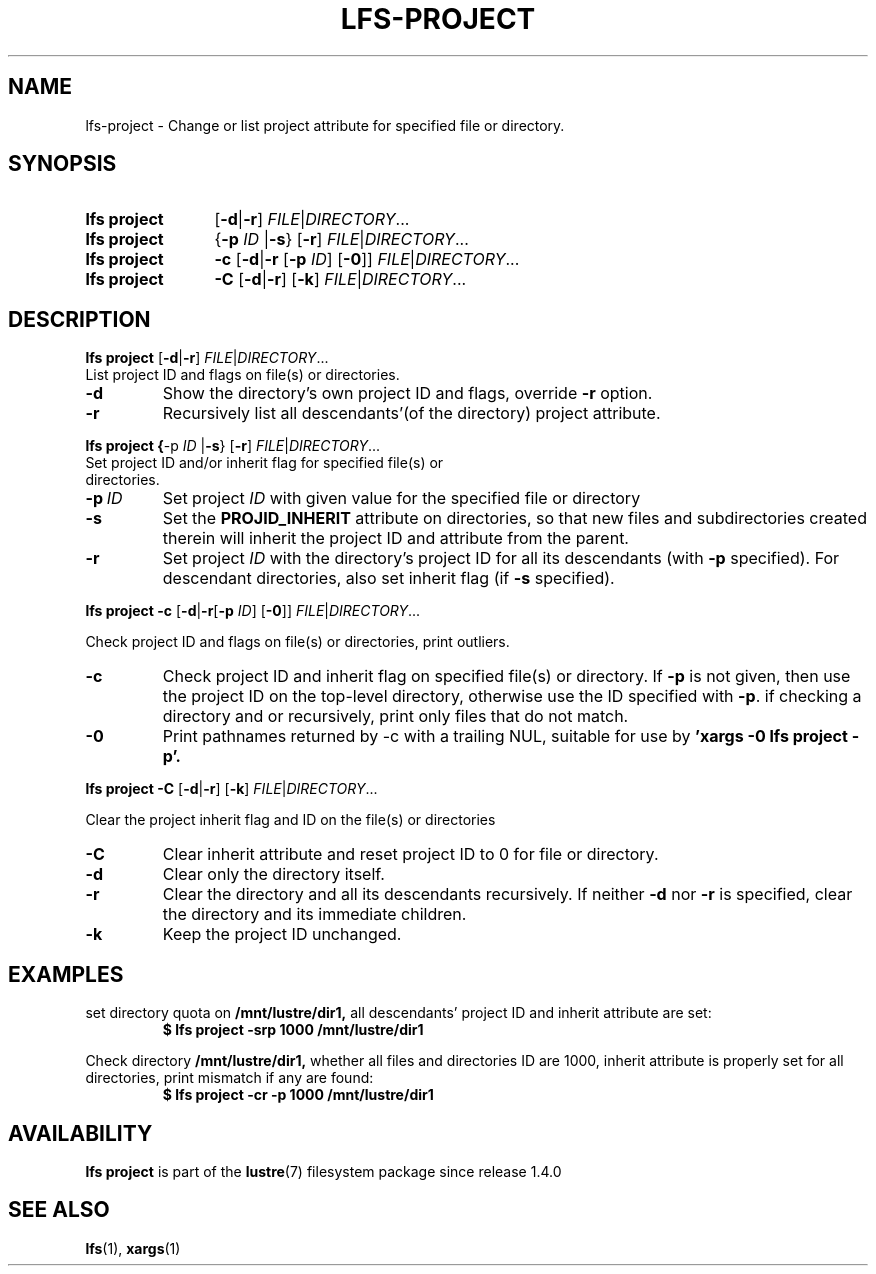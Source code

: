 .TH LFS-PROJECT 1 2025-01-24 "Lustre" "Lustre User Utilities"
.SH NAME
lfs-project \- Change or list project attribute for specified file or directory.
.SH SYNOPSIS
.SY "lfs project"
.RB [ -d | -r ]
.IR FILE | DIRECTORY ...
.SY "lfs project"
.RB { -p
.I ID
.RB | -s }
.RB [ -r ]
.IR FILE | DIRECTORY ...
.SY "lfs project"
.B -c
.RB [ -d | -r
.RB [ -p
.IR ID ]
.RB [ -0 ]]
.IR FILE | DIRECTORY ...
.SY "lfs project"
.B -C
.RB [ -d | -r ]
.RB [ -k ]
.IR FILE | DIRECTORY ...
.YS
.SH DESCRIPTION
.BR "lfs project"
.RB [ -d | -r ]
.IR FILE | DIRECTORY ...
.TP
List project ID and flags on file(s) or directories.
.TP
.B -d
Show the directory's own project ID and flags, override
.B -r
option.
.TP
.B -r
Recursively list all descendants'(of the directory) project attribute.
.PP
.BR "lfs project"
.BR { -p
.I ID
.RB | -s }
.RB [ -r ]
.IR FILE | DIRECTORY ...
.TP
Set project ID and/or inherit flag for specified file(s) or directories.
.TP
.BI -p \ ID
Set project
.I ID
with given value for the specified file or directory
.TP
.B -s
Set the
.B PROJID_INHERIT
attribute on directories, so that new files and subdirectories created
therein will inherit the project ID and attribute from the parent.
.TP
.B -r
Set project
.I ID
with the directory's project ID for all its descendants (with
.B -p
specified). For descendant directories, also set
inherit flag (if
.B -s
specified).
.PP
.BR "lfs project"
.B -c
.RB [ -d | -r [ -p
.IR ID ]
.RB [ -0 ]]
.IR FILE | DIRECTORY ...
.PP
Check project ID and flags on file(s) or directories, print outliers.
.TP
.B -c
Check project ID and inherit flag on specified file(s) or directory. If
.B -p
is not given, then use the project ID on the top-level directory,
otherwise use the ID specified with
.BR -p .
if checking a directory and or recursively, print only files that do not match.
.TP
.B -0
Print pathnames returned by -c with a trailing NUL, suitable for use by
.B 'xargs -0 lfs project -p'.
.PP
.BR "lfs project"
.B -C
.RB [ -d | -r ]
.RB [ -k ]
.IR FILE | DIRECTORY ...
.PP
Clear the project inherit flag and ID on the file(s) or directories
.TP
.B -C
Clear inherit attribute and reset project ID to 0 for file or directory.
.TP
.B -d
Clear only the directory itself.
.TP
.B -r
Clear the directory and all its descendants recursively. If neither
.B -d
nor
.B -r
is specified, clear the directory and its
immediate children.
.TP
.B -k
Keep the project ID unchanged.
.SH EXAMPLES
set directory quota on
.BR /mnt/lustre/dir1,
all descendants' project ID and inherit attribute are set:
.EX
.RS
.B $ lfs project -srp 1000 /mnt/lustre/dir1
.RE
.EE
.PP
Check directory
.BR /mnt/lustre/dir1,
whether all files and directories ID are 1000, inherit attribute
is properly set for all directories, print mismatch
if any are found:
.EX
.RS
.B $ lfs project -cr -p 1000 /mnt/lustre/dir1
.RE
.EE
.SH AVAILABILITY
.B lfs project
is part of the
.BR lustre (7)
filesystem package since release 1.4.0
.\" Added in commit 1.3.4-465-g761ab6a5cd
.SH SEE ALSO
.BR lfs (1),
.BR xargs (1)
